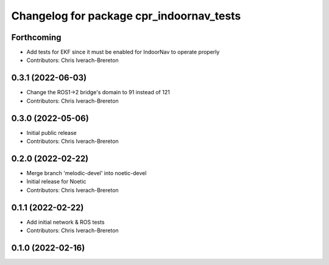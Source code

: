 ^^^^^^^^^^^^^^^^^^^^^^^^^^^^^^^^^^^^^^^^^
Changelog for package cpr_indoornav_tests
^^^^^^^^^^^^^^^^^^^^^^^^^^^^^^^^^^^^^^^^^

Forthcoming
-----------
* Add tests for EKF since it must be enabled for IndoorNav to operate properly
* Contributors: Chris Iverach-Brereton

0.3.1 (2022-06-03)
------------------
* Change the ROS1->2 bridge's domain to 91 instead of 121
* Contributors: Chris Iverach-Brereton

0.3.0 (2022-05-06)
------------------
* Initial public release
* Contributors: Chris Iverach-Brereton

0.2.0 (2022-02-22)
------------------
* Merge branch 'melodic-devel' into noetic-devel
* Initial release for Noetic
* Contributors: Chris Iverach-Brereton

0.1.1 (2022-02-22)
------------------
* Add initial network & ROS tests
* Contributors: Chris Iverach-Brereton

0.1.0 (2022-02-16)
------------------
